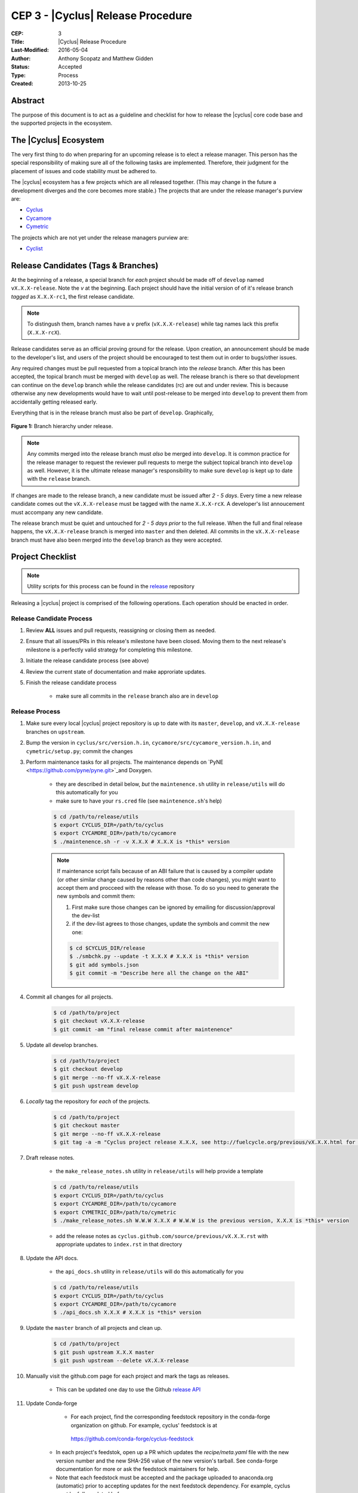 CEP 3 - |Cyclus| Release Procedure
********************************************************

:CEP: 3
:Title: |Cyclus| Release Procedure
:Last-Modified: 2016-05-04
:Author: Anthony Scopatz and Matthew Gidden
:Status: Accepted
:Type: Process
:Created: 2013-10-25

Abstract
========

The purpose of this document is to act as a guideline and checklist for how 
to release the |cyclus| core code base and the supported projects in the ecosystem.

The |Cyclus| Ecosystem
======================

The very first thing to do when preparing for an upcoming release is to elect 
a release manager.  This person has the special responsibility of making sure 
all of the following tasks are implemented.  Therefore, their judgment for the 
placement of issues and code stability must be adhered to.  

The |cyclus| ecosystem has a few projects which are all released together. 
(This may change in the future a development diverges and the core becomes more 
stable.)  The projects that are under the release manager's purview are:

* `Cyclus`_ 
* `Cycamore`_ 
* `Cymetric`_

The projects which are not yet under the release managers purview are:

* `Cyclist`_ 

Release Candidates (Tags & Branches)
====================================

At the beginning of a release, a special branch for *each* project should be
made off of ``develop`` named ``vX.X.X-release``. Note the *v* at the beginning. Each
project should have the initial version of of it's release branch *tagged* as
``X.X.X-rc1``, the first release candidate.

.. note:: 

    To distingush them, branch names have a ``v`` prefix (``vX.X.X-release``)
    while tag names lack this prefix (``X.X.X-rcX``).

Release candidates serve as an official proving ground for the release. Upon
creation, an announcement should be made to the developer's list, and users of
the project should be encouraged to test them out in order to bugs/other issues.

Any required changes must be pull requested from a topical branch into the
*release* branch.  After this has been accepted, the topical branch must be
merged with ``develop`` as well. The release branch is there so that development
can continue on the ``develop`` branch while the release candidates (rc) are out
and under review.  This is because otherwise any new developments would have to
wait until post-release to be merged into ``develop`` to prevent them from
accidentally getting released early.

Everything that is in the release branch must also be part of ``develop``.
Graphically,

.. figure:: cep-0003-1.svg
    :align: center

    **Figure 1:** Branch hierarchy under release.

.. note:: 

    Any commits merged into the release branch must *also* be merged into
    ``develop``. It is common practice for the release manager to request the
    reviewer pull requests to merge the subject topical branch into ``develop``
    as well. However, it is the ultimate release manager's responsibility to
    make sure ``develop`` is kept up to date with the ``release`` branch.

If changes are made to the release branch, a new candidate must be issued after
*2 - 5 days*. Every time a new release candidate comes out the ``vX.X.X-release``
must be tagged with the name ``X.X.X-rcX``. A developer's list annoucement must
accompany any new candidate.

The release branch must be quiet and untouched for *2 - 5 days prior* to the
full release. When the full and final release happens, the ``vX.X.X-release``
branch is merged into ``master`` and then deleted. All commits in the
``vX.X.X-release`` branch must have also been merged into the ``develop`` branch
as they were accepted.

Project Checklist
=================

.. note::

    Utility scripts for this process can be found in the `release`_ repository

Releasing a |cyclus| project is comprised of the following operations. Each
operation should be enacted in order.

Release Candidate Process
-------------------------

#. Review **ALL** issues and pull requests, reassigning or closing them as needed.

#. Ensure that all issues/PRs in this release's milestone have been closed.
   Moving them to the next release's milestone is a perfectly valid strategy for
   completing this milestone.

#. Initiate the release candidate process (see above)

#. Review the current state of documentation and make approriate updates.

#. Finish the release candidate process

    - make sure all commits in the ``release`` branch also are in ``develop``

Release Process
---------------

#. Make sure every local |cyclus| project repository is up to date with its
   ``master``, ``develop``, and ``vX.X.X-release`` branches on ``upstream``.

#. Bump the version in ``cyclus/src/version.h.in``,
   ``cycamore/src/cycamore_version.h.in``, and
   ``cymetric/setup.py``; commit the changes

#. Perform maintenance tasks for all projects. The maintenance depends on `PyNE
   <https://github.com/pyne/pyne.git>`_and Doxygen.

    - they are described in detail below, *but* the ``maintenence.sh`` utility
      in ``release/utils`` will do this automatically for you

    - make sure to have your ``rs.cred`` file (see ``maintenence.sh``'s help)

    .. code-block:: bash

      $ cd /path/to/release/utils
      $ export CYCLUS_DIR=/path/to/cyclus
      $ export CYCAMORE_DIR=/path/to/cycamore
      $ ./maintenence.sh -r -v X.X.X # X.X.X is *this* version

    .. note:: 

          If maintenance script fails because of an ABI failure that is caused by
          a compiler update (or other similar change caused by reasons other
          than code changes), you might want to accept them and procceed with the
          release with those. To do so you need to generate the new symbols and
          commit them:
          
          #. First make sure those changes can be ignored by emailing for
             discussion/approval the dev-list
          
          #. if the dev-list agrees to those changes, update the symbols and
             commit the new one:

          .. code-block:: bash
            
                $ cd $CYCLUS_DIR/release
                $ ./smbchk.py --update -t X.X.X # X.X.X is *this* version
                $ git add symbols.json
                $ git commit -m "Describe here all the change on the ABI"


#. Commit all changes for all projects.

    .. code-block:: bash

      $ cd /path/to/project
      $ git checkout vX.X.X-release
      $ git commit -am "final release commit after maintenence"

#. Update all develop branches.

    .. code-block:: bash

      $ cd /path/to/project
      $ git checkout develop
      $ git merge --no-ff vX.X.X-release
      $ git push upstream develop

#. *Locally* tag the repository for *each* of the projects.

    .. code-block:: bash

      $ cd /path/to/project
      $ git checkout master
      $ git merge --no-ff vX.X.X-release
      $ git tag -a -m "Cyclus project release X.X.X, see http://fuelcycle.org/previous/vX.X.X.html for release notes" X.X.X

#. Draft release notes.

    - the ``make_release_notes.sh`` utility in ``release/utils`` will help
      provide a template

    .. code-block:: bash

      $ cd /path/to/release/utils
      $ export CYCLUS_DIR=/path/to/cyclus
      $ export CYCAMORE_DIR=/path/to/cycamore
      $ export CYMETRIC_DIR=/path/to/cymetric
      $ ./make_release_notes.sh W.W.W X.X.X # W.W.W is the previous version, X.X.X is *this* version

    - add the release notes as ``cyclus.github.com/source/previous/vX.X.X.rst``
      with appropriate updates to ``index.rst`` in that directory

#. Update the API docs.

    - the ``api_docs.sh`` utility in ``release/utils`` will do this
      automatically for you

    .. code-block:: bash

      $ cd /path/to/release/utils
      $ export CYCLUS_DIR=/path/to/cyclus
      $ export CYCAMORE_DIR=/path/to/cycamore
      $ ./api_docs.sh X.X.X # X.X.X is *this* version

#. Update the ``master`` branch of all projects and clean up.

    .. code-block:: bash

      $ cd /path/to/project
      $ git push upstream X.X.X master
      $ git push upstream --delete vX.X.X-release

#. Manually visit the github.com page for each project and mark the tags as releases.

    - This can be updated one day to use the Github `release API
      <https://developer.github.com/v3/repos/releases/#create-a-release>`_


#. Update Conda-forge
 
     - For each project, find the corresponding feedstock repository in the
       conda-forge organization on github. For example, cyclus' feedstock is at
      https://github.com/conda-forge/cyclus-feedstock

    - In each project's feedstok, open up a PR which updates the
      `recipe/meta.yaml` file with the new version number and the new SHA-256
      value of the new version's tarball. See conda-forge documentation for more
      or ask the feedstock maintainers for help. 

    - Note that each feedstock must be accepted and the package uploaded to
      anaconda.org (automatic) prior to accepting updates for the next feedstock
      dependency. For example, cyclus must be fully updated before cycamore.


#. Create a DOI. See :doc:`CEP4 <./cep4>` for details.

    - This can be updated one day to use the Figshare `API
      <http://api.figshare.com/docs/intro.html>`_

#. Update website release information.

    - on the front page (``source/index.rst``)
    - DOIs (``source/cite/index.rst``) 
    - release notes (``source/previous/index.rst``), remember both the release
      notes and the zip/tar URLs!
    - layout template (``source/atemplates/layout.html``) of the website


#. Commit all changes to ``cyclus.github.com`` and ``make gh-publish`` 

#. Update 'Dory''s ``Cyclus``/``Cycamore`` version and relaunch ``Dory`` worker.
   To do this you need a acces to the ``Dory`` server (if you don't please
   contact an administrator), the ``go`` toolchain as well as ``cde`` installed
   on your computer. Also, the release version of ``Cyclus`` and ``Cycamore``
   have to be compiled on you system and both executable and lib have to be on
   the default paths. Please refer to the :doc:`source installation
   <../user/install_from_git>` if you need.
    
   .. code-block:: bash

      $ git clone https://github.com/rwcarlsen/cloudlus.git
      $ cd cloudlus
      $ go install ./cmd/cloudlus
      $ cd misc/fuelcycle.org
      $ make
      $ ssh dory.fuelcycle.org 'mv cyc-cde.tar.gz cyc-cde.tar.gz_bkp'
      $ scp cyc-cde.tar.gz dory:fuelcycle.org:./
      $ ssh dory.fuelcycle.org
      $ ps -fe | grep cloudlus | grep work | grep ':80' | cut -d" " -f6 | xargs kill -9
      $ rm -rf worker-*
      $ ./launch.sh 2


#. Send out an email to `cyclus-dev` and `cyclus-users` to announce the release!

Maintainence Tasks
==================

.. note::

    There is now the ``maintenence.sh`` utility in ``release/utils`` that
    will automate this for you. The section remains here for posterity.

Each project may have associate maintenance tasks which may need to be performed
at least as often as every micro release. 

|Cyclus|
--------

**Update PyNE:**  PyNE source code is included and shipped as part of |cyclus|. As pyne
evolves, we'll want to have our version evolve as well. Here are the steps to do so.
These assume that in your HOME dir there are both the pyne and |cyclus| repos.  Remember 
to check in the changes afterwards.

.. code-block:: bash

    $ cd ~/pyne
    $ ./amalgamate.py -s pyne.cc -i pyne.h
    $ cp pyne.* ~/cyclus/src
    
**Update Nuclear Data:** PyNE also provides a nuclear data library generator which we use for 
our source data.  Occassionally, this needs to be updated as updates to pyne itself come out.
The command for generating |cyclus| specific nuclear data is as follows:

.. code-block:: bash

   $ cd ~/pyne
   $ nuc_data_make -o cyclus_nuc_data.h5 \
    -m atomic_mass,scattering_lengths,decay,simple_xs,materials,eaf,wimsd_fpy,nds_fpy

Once the file is generated it must be put onto rackspace.

**Update Gtest:** We include a copy of the fused Gtest source code within our 
source tree located in the ``tests/GoogleTest`` directory.  To keep up with 
Gtest's natural evolution cycle, please download the latest release of Google Tests 
and follow `the fused source directions here`_.  If we go too long without doing this, 
it could be very painful to update.

**Verify & Update API Stability:** Since |Cyclus| v1.0 we promise API
stability.  Luckily, we have a tool for keeping track of this mostly
automatically.  In order to check this correctly, you must have a **RELEASE**
build of Cyclus compiled/installed.  Every release please run the following
command to verify that the release branch is stable:

.. code-block:: bash

    $ cd cyclus/release
    $ ./smbchk.py --update -t HEAD --no-save --check

If |cyclus| only has API additions, it is considered stable and the command will 
tell you so. If |cyclus| also has API deletions, then |cyclus| is considered 
unstable and a diff of the symbols will be prinited. 
**You cannot release |cyclus| if it is unstable!** Please post the diff to 
either the mailing list or the issue tracker and work to resolve the removed
symbols until it this command declares that |cyclus| is stable. It is 
probably best to do this prior to any release candidates if possible.

Once stable and there are no more code changes to be made, add the symbols
in this release to the database with the following command (again - make sure
you are working on a RELEASE build of Cyclus):

.. code-block:: bash

    $ cd cyclus/release
    $ ./smbchk.py --update -t X.X.X

where ``X.X.X`` is the version tag. This should alter the ``symbols.json`` 
file.  Commit this and add it to the repo.  

Cycamore
--------

No maintenence required.

Cymetric
--------

No maintenance required.

Document History
================

This document is released under the CC-BY 3.0 license.

.. _Cyclus: https://github.com/cyclus/cyclus
.. _Cycamore: https://github.com/cyclus/cycamore
.. _Cymetric: https://github.com/cyclus/cymetric
.. _Cyclist: https://github.com/cyclus/cyclist2
.. _release: https://github.com/cyclus/release
.. _the fused source directions here: https://code.google.com/p/googletest/wiki/V1_6_AdvancedGuide#Fusing_Google_Test_Source_Files
